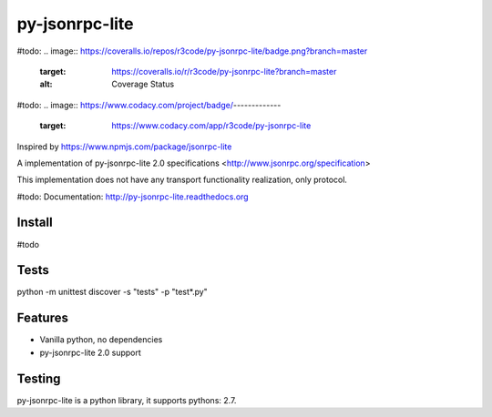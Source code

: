 py-jsonrpc-lite
===============

.. image:: https://travis-ci.org/r3code/py-jsonrpc-lite.svg?branch=master
    :target: https://travis-ci.org/r3code/py-jsonrpc-lite
    :alt: Build Status

#todo:
.. image:: https://coveralls.io/repos/r3code/py-jsonrpc-lite/badge.png?branch=master
    :target: https://coveralls.io/r/r3code/py-jsonrpc-lite?branch=master
    :alt: Coverage Status
#todo:     
.. image:: https://www.codacy.com/project/badge/-------------
    :target: https://www.codacy.com/app/r3code/py-jsonrpc-lite

Inspired by https://www.npmjs.com/package/jsonrpc-lite

A implementation of py-jsonrpc-lite 2.0 specifications <http://www.jsonrpc.org/specification>

This implementation does not have any transport functionality realization, only protocol.

#todo: Documentation: http://py-jsonrpc-lite.readthedocs.org

Install
-------

#todo

Tests
-----

python -m unittest discover -s "tests" -p "test*.py"

Features
--------

- Vanilla python, no dependencies
- py-jsonrpc-lite 2.0 support

Testing
-------
py-jsonrpc-lite is a python library, it supports pythons:  2.7. 